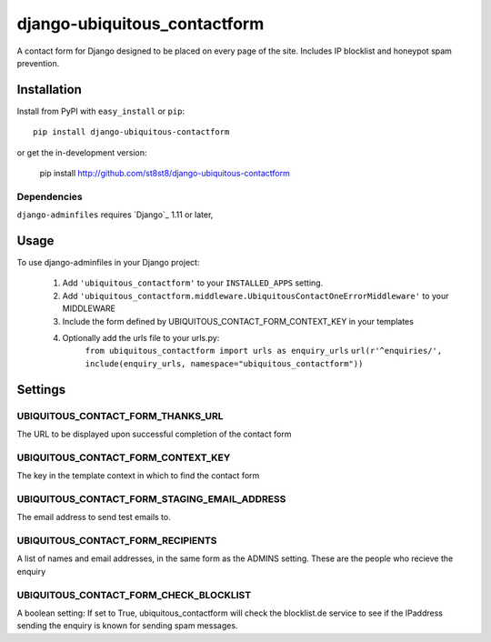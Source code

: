 =================
django-ubiquitous_contactform
=================

A contact form for Django designed to be placed on every page
of the site.  Includes IP blocklist and honeypot spam prevention.

Installation
============

Install from PyPI with ``easy_install`` or ``pip``::

    pip install django-ubiquitous-contactform

or get the in-development version:

    pip install http://github.com/st8st8/django-ubiquitous-contactform


Dependencies
------------

``django-adminfiles`` requires `Django`_ 1.11 or later,


Usage
=====

To use django-adminfiles in your Django project:

    1. Add ``'ubiquitous_contactform'`` to your ``INSTALLED_APPS`` setting.
    
    2. Add ``'ubiquitous_contactform.middleware.UbiquitousContactOneErrorMiddleware'`` to your MIDDLEWARE
    
    3. Include the form defined by UBIQUITOUS_CONTACT_FORM_CONTEXT_KEY in your templates
    
    4. Optionally add the urls file to your urls.py:
        ``from ubiquitous_contactform import urls as enquiry_urls``
        ``url(r'^enquiries/', include(enquiry_urls, namespace="ubiquitous_contactform"))``


Settings
========

UBIQUITOUS_CONTACT_FORM_THANKS_URL
--------------------

The URL to be displayed upon successful completion of the contact form

UBIQUITOUS_CONTACT_FORM_CONTEXT_KEY
--------------------

The key in the template context in which to find the contact form

UBIQUITOUS_CONTACT_FORM_STAGING_EMAIL_ADDRESS
-------------------
The email address to send test emails to. 

UBIQUITOUS_CONTACT_FORM_RECIPIENTS
----------------------

A list of names and email addresses, in the same form as the ADMINS
setting.  These are the people who recieve the enquiry


UBIQUITOUS_CONTACT_FORM_CHECK_BLOCKLIST
---------------------------

A boolean setting: If set to True, ubiquitous_contactform will check the 
blocklist.de service to see if the IPaddress sending the enquiry
is known for sending spam messages.
